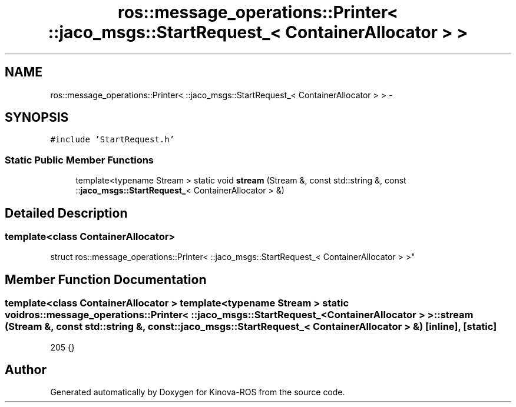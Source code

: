 .TH "ros::message_operations::Printer< ::jaco_msgs::StartRequest_< ContainerAllocator > >" 3 "Thu Mar 3 2016" "Version 1.0.1" "Kinova-ROS" \" -*- nroff -*-
.ad l
.nh
.SH NAME
ros::message_operations::Printer< ::jaco_msgs::StartRequest_< ContainerAllocator > > \- 
.SH SYNOPSIS
.br
.PP
.PP
\fC#include 'StartRequest\&.h'\fP
.SS "Static Public Member Functions"

.in +1c
.ti -1c
.RI "template<typename Stream > static void \fBstream\fP (Stream &, const std::string &, const ::\fBjaco_msgs::StartRequest_\fP< ContainerAllocator > &)"
.br
.in -1c
.SH "Detailed Description"
.PP 

.SS "template<class ContainerAllocator>
.br
struct ros::message_operations::Printer< ::jaco_msgs::StartRequest_< ContainerAllocator > >"

.SH "Member Function Documentation"
.PP 
.SS "template<class ContainerAllocator > template<typename Stream > static void ros::message_operations::Printer< ::\fBjaco_msgs::StartRequest_\fP< ContainerAllocator > >::stream (Stream &, const std::string &, const ::\fBjaco_msgs::StartRequest_\fP< ContainerAllocator > &)\fC [inline]\fP, \fC [static]\fP"

.PP
.nf
205   {}
.fi


.SH "Author"
.PP 
Generated automatically by Doxygen for Kinova-ROS from the source code\&.
